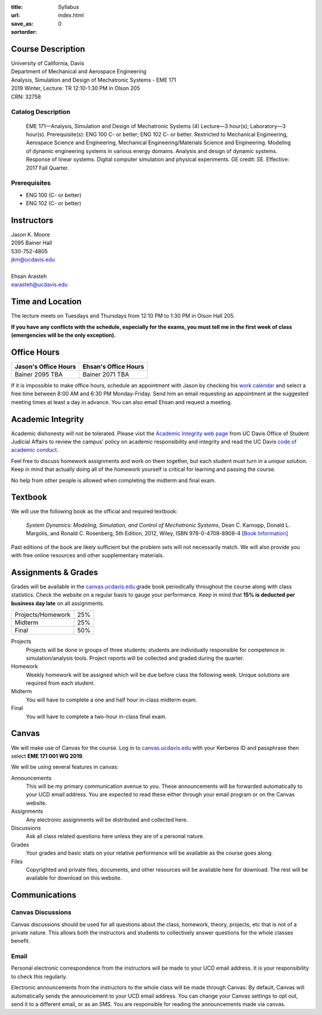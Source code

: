 :title: Syllabus
:url:
:save_as: index.html
:sortorder: 0

Course Description
==================

| University of California, Davis
| Department of Mechanical and Aerospace Engineering
| Analysis, Simulation and Design of Mechatronic Systems - EME 171
| 2019 Winter, Lecture: TR 12:10-1:30 PM in Olson 205
| CRN: 32758

Catalog Description
-------------------

   EME 171—Analysis, Simulation and Design of Mechatronic Systems (4)
   Lecture—3 hour(s); Laboratory—3 hour(s). Prerequisite(s): ENG 100 C- or
   better; ENG 102 C- or better. Restricted to Mechanical Engineering,
   Aerospace Science and Engineering, Mechanical Engineering/Materials Science
   and Engineering. Modeling of dynamic engineering systems in various energy
   domains. Analysis and design of dynamic systems. Response of linear systems.
   Digital computer simulation and physical experiments. GE credit: SE.
   Effective: 2017 Fall Quarter.

Prerequisites
-------------

- ENG 100 (C- or better)
- ENG 102 (C- or better)

Instructors
===========

| Jason K. Moore
| 2095 Bainer Hall
| 530-752-4805
| jkm@ucdavis.edu
|
| Ehsan Arasteh
| earasteh@ucdavis.edu

Time and Location
=================

The lecture meets on Tuesdays and Thursdays from 12:10 PM to 1:30 PM in Olson
Hall 205.

**If you have any conflicts with the schedule, especially for the exams, you
must tell me in the first week of class (emergencies will be the only
exception).**

Office Hours
============

.. class:: table table-striped table-bordered

+----------------------+----------------------+
| Jason's Office Hours | Ehsan's Office Hours |
+======================+======================+
| Bainer 2095          | Bainer 2071          |
| TBA                  | TBA                  |
+----------------------+----------------------+

If it is impossible to make office hours, schedule an appointment with Jason by
checking his `work calendar`_ and select a free time between 8:00 AM and 6:30
PM Monday-Friday. Send him an email requesting an appointment at the suggested
meeting times at least a day in advance. You can also email Ehsan and request a
meeting.

.. _work calendar: http://www.moorepants.info/work-calendar.html

Academic Integrity
==================

Academic dishonesty will not be tolerated. Please visit the `Academic Integrity
web page <http://sja.ucdavis.edu/academic-integrity.html>`_ from UC Davis
Office of Student Judicial Affairs to review the campus' policy on academic
responsibility and integrity and read the UC Davis `code of academic conduct
<http://sja.ucdavis.edu/cac.html>`_.

Feel free to discuss homework assignments and work on them together, but each
student must turn in a *unique* solution. Keep in mind that actually doing all
of the homework yourself is critical for learning and passing the course.

No help from other people is allowed when completing the midterm and final
exam.

Textbook
========

We will use the following book as the official and required textbook:

   *System Dynamics: Modeling, Simulation, and Control of Mechatronic Systems*,
   Dean C. Karnopp, Donald L. Margolis, and Ronald C. Rosenberg, 5th Edition,
   2012, Wiley, ISBN 978-0-4708-8908-4 [`Book Information`_]

Past editions of the book are likely sufficient but the problem sets will not
necessarily match. We will also provide you with free online resources and
other supplementary materials.

.. _Book Information: https://onlinelibrary.wiley.com/doi/book/10.1002/9781118152812

Assignments & Grades
====================

Grades will be available in the canvas.ucdavis.edu_ grade book periodically
throughout the course along with class statistics. Check the website on a
regular basis to gauge your performance. Keep in mind that **15% is deducted
per business day late** on all assignments.

.. class:: table table-striped table-bordered

==================== =====
Projects/Homework    25%
Midterm              25%
Final                50%
==================== =====

.. _canvas.ucdavis.edu: http://canvas.ucdavis.edu

Projects
   Projects will be done in groups of three students; students are individually
   responsible for competence in simulation/analysis tools. Project reports
   will be collected and graded during the quarter.
Homework
   Weekly homework will be assigned which will be due before class the
   following week. Unique solutions are required from each student.
Midterm
   You will have to complete a one and half hour in-class midterm exam.
Final
   You will have to complete a two-hour in-class final exam.

Canvas
======

We will make use of Canvas for the course. Log in to canvas.ucdavis.edu_ with
your Kerberos ID and passphrase then select **EME 171 001 WQ 2019**.

We will be using several features in canvas:

Announcements
   This will be my primary communication avenue to you. These announcements
   will be forwarded automatically to your UCD email address. You are expected
   to read these either through your email program or on the Canvas website.
Assignments
   Any electronic assignments will be distributed and collected here.
Discussions
   Ask all class related questions here unless they are of a personal nature.
Grades
   Your grades and basic stats on your relative performance will be available
   as the course goes along.
Files
   Copyrighted and private files, documents, and other resources will be
   available here for download. The rest will be available for download on this
   website.

Communications
==============

Canvas Discussions
------------------

Canvas discussions should be used for all questions about the class, homework,
theory, projects, etc that is not of a private nature. This allows both the
instructors and students to collectively answer questions for the whole classes
benefit.

Email
-----

Personal electronic correspondence from the instructors will be made to your
UCD email address. It is your responsibility to check this regularly.

Electronic announcements from the instructors to the whole class will be made
through Canvas. By default, Canvas will automatically sends the announcement to
your UCD email address. You can change your Canvas settings to opt out, send it
to a different email, or as an SMS. You are responsible for reading the
announcements made via canvas.
